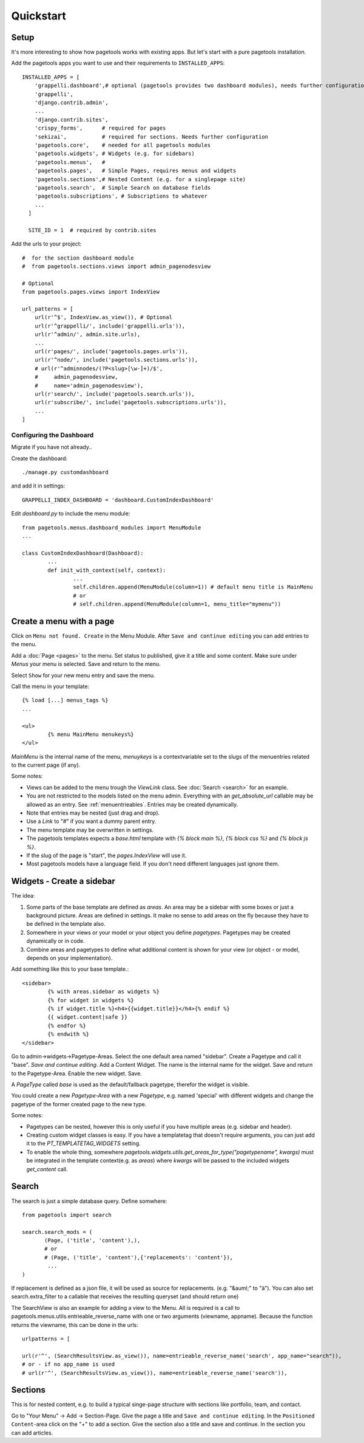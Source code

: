 .. _quickstart:

==========
Quickstart
==========

Setup
~~~~~

It's more interesting to show how pagetools works with existing apps.
But let's start with a pure pagetools installation.


Add the pagetools apps you want to use and their requirements to ``INSTALLED_APPS``::

        INSTALLED_APPS = [
            'grappelli.dashboard',# optional (pagetools provides two dashboard modules), needs further configuration
            'grappelli',
            'django.contrib.admin',
            ...
            'django.contrib.sites',
            'crispy_forms',      # required for pages
            'sekizai',           # required for sections. Needs further configuration
            'pagetools.core',    # needed for all pagetools modules
            'pagetools.widgets', # Widgets (e.g. for sidebars)
            'pagetools.menus',   #
            'pagetools.pages',   # Simple Pages, requires menus and widgets
            'pagetools.sections',# Nested Content (e.g. for a singlepage site)
            'pagetools.search',  # Simple Search on database fields
            'pagetools.subscriptions', # Subscriptions to whatever
            ...
          ]

          SITE_ID = 1  # required by contrib.sites


Add the urls to your project::

        #  for the section dashboard module
        #  from pagetools.sections.views import admin_pagenodesview

        # Optional
        from pagetools.pages.views import IndexView

        url_patterns = [
            url(r'^$', IndexView.as_view()), # Optional
            url(r'^grappelli/', include('grappelli.urls')),
            url(r'^admin/', admin.site.urls),
            ...
            url(r'pages/', include('pagetools.pages.urls')),
            url(r'^node/', include('pagetools.sections.urls')),
            # url(r'^adminnodes/(?P<slug>[\w-]+)/$',
            #     admin_pagenodesview,
            #     name='admin_pagenodesview'),
            url(r'search/', include('pagetools.search.urls')),
            url(r'subscribe/', include('pagetools.subscriptions.urls')),
            ...
        ]



.. _dashboard :

Configuring the Dashboard
^^^^^^^^^^^^^^^^^^^^^^^^^

Migrate if you have not already..

Create the dashboard::

        ./manage.py customdashboard

and add it in settings::


        GRAPPELLI_INDEX_DASHBOARD = 'dashboard.CustomIndexDashboard'


Edit `dashboard.py` to include the menu module::

        from pagetools.menus.dashboard_modules import MenuModule
        ...

        class CustomIndexDashboard(Dashboard):
                ...
                def init_with_context(self, context):
                        ...
                        self.children.append(MenuModule(column=1)) # default menu title is MainMenu
                        # or
                        # self.children.append(MenuModule(column=1, menu_title="mymenu"))




Create a menu with a page
~~~~~~~~~~~~~~~~~~~~~~~~~

Click on ``Menu not found. Create`` in the Menu Module.
After ``Save and continue editing`` you can add entries to the menu.

Add a :doc:`Page <pages>` to the menu. Set status to published, give it a title and some content.
Make sure under `Menus` your menu is selected. Save and return to the menu.


Select ``Show`` for your new menu entry and save the menu.


Call the menu in your template::

        {% load [...] menus_tags %}
        ...

        <ul>
                {% menu MainMenu menukeys%}
        </ul>


`MainMenu` is the internal name of the menu, `menuykeys` is a contextvariable set to the slugs of the menuentries related to the current page (if any).

Some notes:

- Views can be added to the menu trough the `ViewLink` class. See :doc:`Search <search>` for an example.
- You are not restricted to the models listed on the menu admin. Everything with an `get_absolute_url` callable  may be allowed as an entry. See :ref:`menuentrieables`. Entries may be created dynamically.
- Note that entries may be nested (just drag and drop).
- Use a `Link` to "#" if you want a dummy parent entry.
- The menu template may be overwritten in settings.
- The pagetools templates expects a `base.html` template with `{% block main %}`, `{% block css %}` and `{% block js %}`.
- If the slug of the page is "start", the `pages.IndexView` will use it.
- Most pagetools models have a language field. If you don't need different languages just ignore them.



Widgets - Create a sidebar
~~~~~~~~~~~~~~~~~~~~~~~~~~

The idea:

1. Some parts of the base template are defined as `areas`. An area may be a sidebar with some boxes or just a background picture.
   Areas are defined in settings. It make no sense to add areas on the fly because they have to be defined in the template also.
2. Somewhere in your views or your model or your object you define `pagetypes`.
   Pagetypes may be created dynamically or in code.
3. Combine areas and pagetypes to define what additional content is shown for your view (or object - or model, depends on your implementation).

Add something like this to your base template.::

        <sidebar>
                {% with areas.sidebar as widgets %}
                {% for widget in widgets %}
                {% if widget.title %}<h4>{{widget.title}}</h4>{% endif %}
                {{ widget.content|safe }}
                {% endfor %}
                {% endwith %}
        </sidebar>

Go to admin->widgets->Pagetype-Areas. Select the one default area named "sidebar". Create a Pagetype and call it "base".
`Save and continue editing`. Add a Content Widget. The name is the internal name for the widget. Save and return to the Pagetype-Area. Enable the new widget. Save.

A `PageType` called  `base` is used as the default/fallback pagetype, therefor the widget is visible.

You could create a new `Pagetype-Area` with a new `Pagetype`, e.g. named 'special' with different widgets and change the pagetype of the former created page to the new type.


Some notes:

- Pagetypes can be nested, however this is only useful if you have multiple areas (e.g. sidebar and header).
- Creating custom widget classes is easy. If you have a templatetag that doesn't require arguments, you can just add it
  to the `PT_TEMPLATETAG_WIDGETS` setting.
- To enable the whole thing, somewhere `pagetools.widgets.utils.get_areas_for_type("pagetypename", kwargs)` must be integrated
  in the template context(e.g. as `areas`) where `kwargs` will be passed to the included  widgets `get_content` call.


Search
~~~~~~

The search is just a simple database query.
Define somwhere::

        from pagetools import search

        search.search_mods = (
               (Page, ('title', 'content'),),
               # or
               # (Page, ('title', 'content'),{'replacements': 'content'}),
                ...
        )


If replacement is defined as a json file, it will be used as source for replacements.
(e.g. "&auml;" to "ä").
You can also set search.extra_filter to a callable that receives the resulting queryset (and should return one)

The SearchView is also an example for adding a view to the Menu.
All is required is a call to pagetools.menus.utils.entrieable_reverse_name with one or two arguments (viewname, appname).
Because the function returns the viewname, this can be done in the urls::

        urlpatterns = [

        url(r'^', (SearchResultsView.as_view()), name=entrieable_reverse_name('search', app_name="search")),
        # or - if no app_name is used
        # url(r'^', (SearchResultsView.as_view()), name=entrieable_reverse_name('search')),



Sections
~~~~~~~~

This is for nested content, e.g. to build a typical singe-page structure with sections like portfolio, team, and contact.


Go to "Your Menu" -> Add -> Section-Page. Give the page a title and ``Save and continue editing``.
In the  ``Positioned Content``-area click on the "+" to add a section. Give the section also a title and save and continue.
In the section you can add articles.

